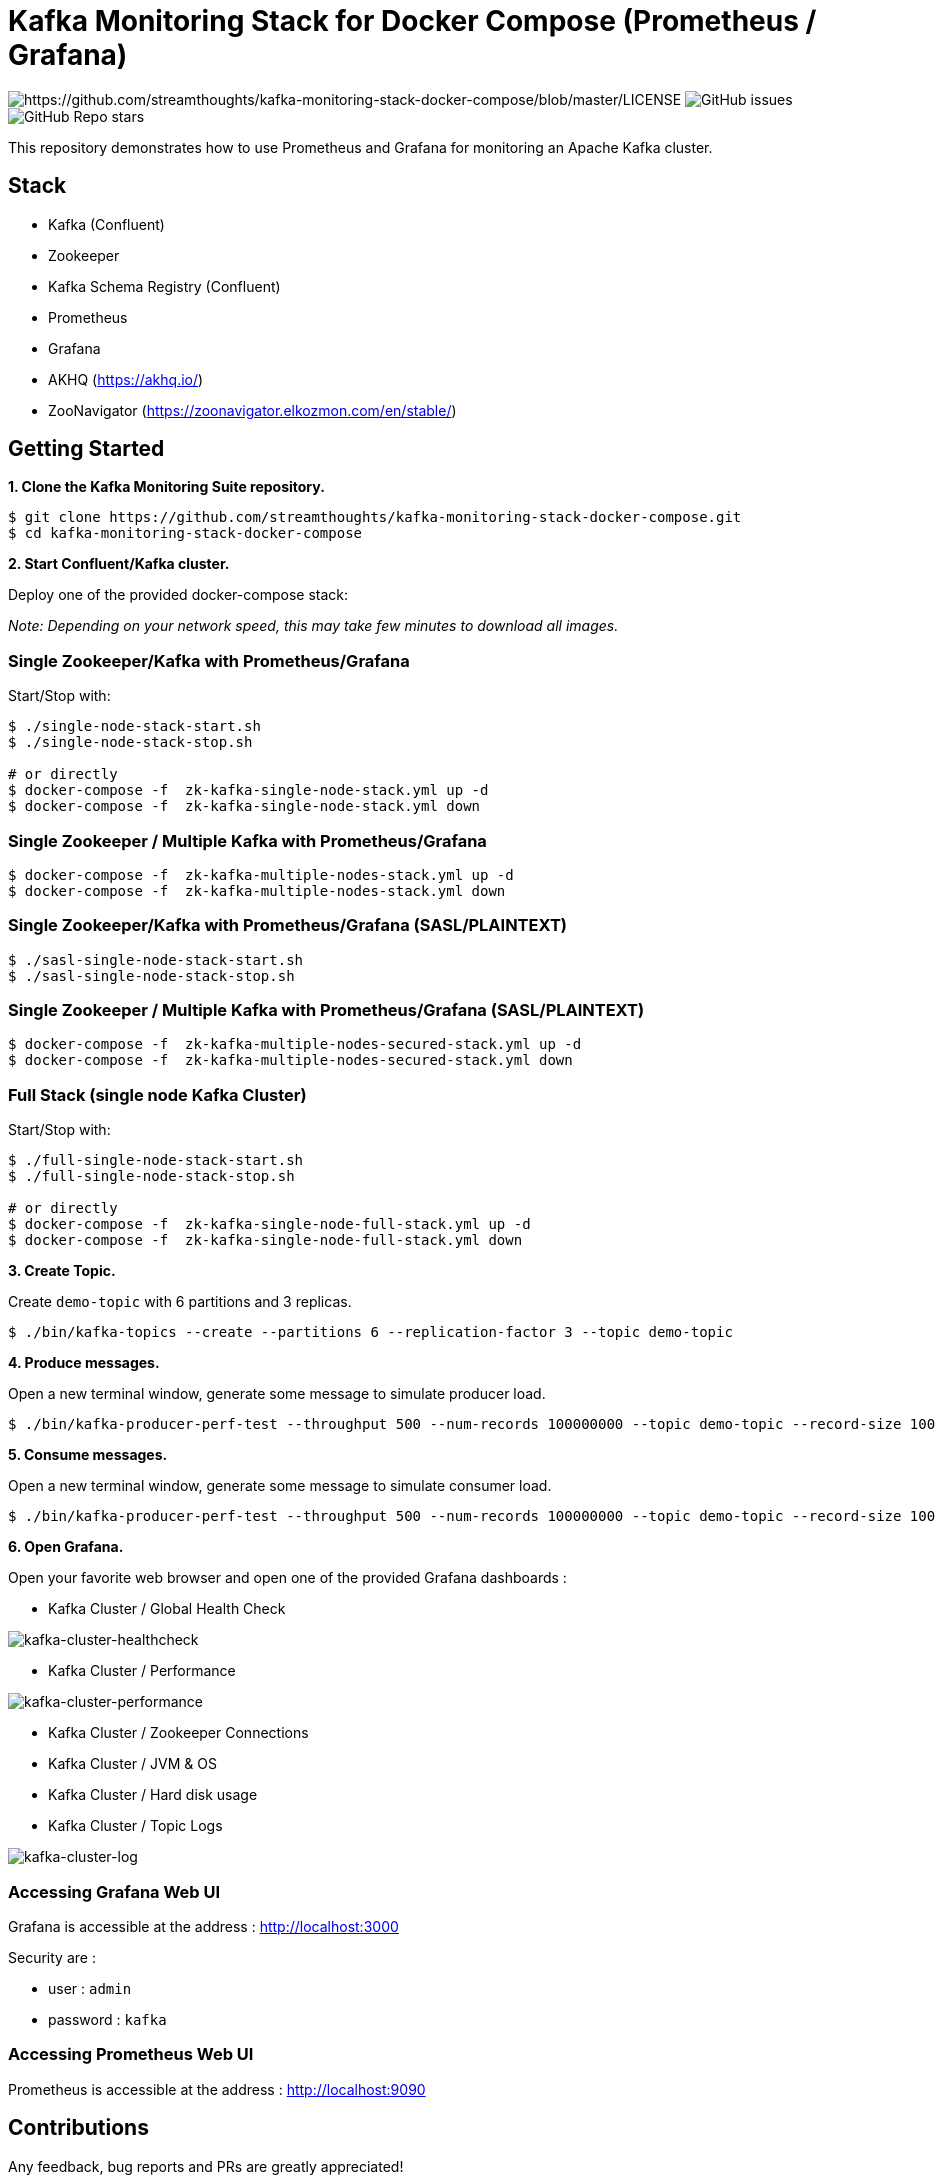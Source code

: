 = Kafka Monitoring Stack for Docker Compose (Prometheus / Grafana)

image:https://img.shields.io/badge/License-Apache%202.0-blue.svg[https://github.com/streamthoughts/kafka-monitoring-stack-docker-compose/blob/master/LICENSE]
image:https://img.shields.io/github/issues-raw/streamthoughts/kafka-monitoring-stack-docker-compose[GitHub issues]
image:https://img.shields.io/github/stars/streamthoughts/kafka-monitoring-stack-docker-compose?style=social[GitHub Repo stars]

:toc:
:toc-placement!:

This repository demonstrates how to use Prometheus and Grafana for monitoring an Apache Kafka cluster.

toc::[]

== Stack

* Kafka (Confluent)
* Zookeeper
* Kafka Schema Registry (Confluent)
* Prometheus
* Grafana
* AKHQ (https://akhq.io/)
* ZooNavigator (https://zoonavigator.elkozmon.com/en/stable/)

== Getting Started

**1. Clone the Kafka Monitoring Suite repository.**

[source,bash]
----
$ git clone https://github.com/streamthoughts/kafka-monitoring-stack-docker-compose.git
$ cd kafka-monitoring-stack-docker-compose
----

**2. Start Confluent/Kafka cluster.**

Deploy one of the provided docker-compose stack:

_Note: Depending on your network speed, this may take few minutes to download all images._

=== Single Zookeeper/Kafka with Prometheus/Grafana

Start/Stop with:

[source,bash]
----
$ ./single-node-stack-start.sh
$ ./single-node-stack-stop.sh

# or directly
$ docker-compose -f  zk-kafka-single-node-stack.yml up -d
$ docker-compose -f  zk-kafka-single-node-stack.yml down
----

=== Single Zookeeper / Multiple Kafka with Prometheus/Grafana

[source,bash]
----
$ docker-compose -f  zk-kafka-multiple-nodes-stack.yml up -d
$ docker-compose -f  zk-kafka-multiple-nodes-stack.yml down
----

=== Single Zookeeper/Kafka with Prometheus/Grafana (SASL/PLAINTEXT)

[source,bash]
----
$ ./sasl-single-node-stack-start.sh
$ ./sasl-single-node-stack-stop.sh
----

=== Single Zookeeper / Multiple Kafka with Prometheus/Grafana (SASL/PLAINTEXT)

[source,bash]
----
$ docker-compose -f  zk-kafka-multiple-nodes-secured-stack.yml up -d
$ docker-compose -f  zk-kafka-multiple-nodes-secured-stack.yml down
----

=== Full Stack (single node Kafka Cluster)

Start/Stop with:

[source,bash]
----
$ ./full-single-node-stack-start.sh
$ ./full-single-node-stack-stop.sh

# or directly
$ docker-compose -f  zk-kafka-single-node-full-stack.yml up -d
$ docker-compose -f  zk-kafka-single-node-full-stack.yml down
----

**3. Create Topic.**

Create `demo-topic` with 6 partitions and 3 replicas.

[source,bash]
----
$ ./bin/kafka-topics --create --partitions 6 --replication-factor 3 --topic demo-topic
----

**4. Produce messages.**

Open a new terminal window, generate some message to simulate producer load.

[source,bash]
----
$ ./bin/kafka-producer-perf-test --throughput 500 --num-records 100000000 --topic demo-topic --record-size 100
----

**5. Consume messages.**

Open a new terminal window, generate some message to simulate consumer load.

[source,bash]
----
$ ./bin/kafka-producer-perf-test --throughput 500 --num-records 100000000 --topic demo-topic --record-size 100
----

**6. Open Grafana.**

Open your favorite web browser and open one of the provided Grafana dashboards :

* Kafka Cluster / Global Health Check

image:./assets/kafka-cluster-healthcheck.png[kafka-cluster-healthcheck]

* Kafka Cluster / Performance

image:./assets/kafka-cluster-performance.png[kafka-cluster-performance]

* Kafka Cluster / Zookeeper Connections
* Kafka Cluster / JVM & OS
* Kafka Cluster / Hard disk usage
* Kafka Cluster / Topic Logs

image:./assets/kafka-cluster-logs.png[kafka-cluster-log]

=== Accessing Grafana Web UI

Grafana is accessible at the address : http://localhost:3000

Security are :

* user : `admin`
* password : `kafka`

=== Accessing Prometheus Web UI

Prometheus is accessible at the address : http://localhost:9090

== Contributions

Any feedback, bug reports and PRs are greatly appreciated!

== Licence

Copyright 2020 StreamThoughts.

Licensed to the Apache Software Foundation (ASF) under one or more contributor license agreements. See the NOTICE file distributed with this work for additional information regarding copyright ownership. The ASF licenses this file to you under the Apache License, Version 2.0 (the "License"); you may not use this file except in compliance with the License. You may obtain a copy of the License at

http://www.apache.org/licenses/LICENSE-2.0["http://www.apache.org/licenses/LICENSE-2.0"]

Unless required by applicable law or agreed to in writing, software distributed under the License is distributed on an "AS IS" BASIS, WITHOUT WARRANTIES OR CONDITIONS OF ANY KIND, either express or implied. See the License for the specific language governing permissions and limitations under the License
